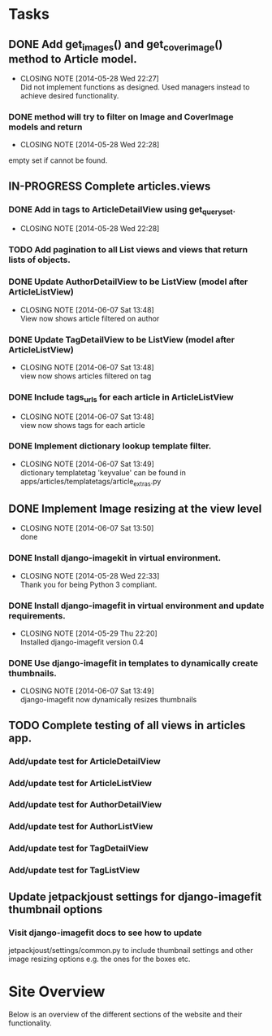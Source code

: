 * Tasks
** DONE Add get_images() and get_cover_image() method to Article model.
   CLOSED: [2014-05-28 Wed 22:24]
   - CLOSING NOTE [2014-05-28 Wed 22:27] \\
     Did not implement functions as designed.  Used managers instead to achieve desired functionality.
*** DONE method will try to filter on Image and CoverImage models and return
    CLOSED: [2014-05-28 Wed 22:27]
    - CLOSING NOTE [2014-05-28 Wed 22:28]
    empty set if cannot be found.
** IN-PROGRESS Complete articles.views
*** DONE Add in tags to ArticleDetailView using get_queryset.
    CLOSED: [2014-05-28 Wed 22:28]
    - CLOSING NOTE [2014-05-28 Wed 22:28]
*** TODO Add pagination to all List views and views that return lists of objects.
*** DONE Update AuthorDetailView to be ListView (model after ArticleListView)
    CLOSED: [2014-06-07 Sat 13:47]
    - CLOSING NOTE [2014-06-07 Sat 13:48] \\
      View now shows article filtered on author
*** DONE Update TagDetailView to be ListView (model after ArticleListView)
    CLOSED: [2014-06-07 Sat 13:48]
    - CLOSING NOTE [2014-06-07 Sat 13:48] \\
      view now shows articles filtered on tag
*** DONE Include tags_urls for each article in ArticleListView
    CLOSED: [2014-06-07 Sat 13:48]
    - CLOSING NOTE [2014-06-07 Sat 13:48] \\
      view now shows tags for each article
*** DONE Implement dictionary lookup template filter.
    CLOSED: [2014-06-07 Sat 13:48]
    - CLOSING NOTE [2014-06-07 Sat 13:49] \\
      dictionary templatetag 'keyvalue' can be found in apps/articles/templatetags/article_extras.py
** DONE Implement Image resizing at the view level
   CLOSED: [2014-06-07 Sat 13:50]
   - CLOSING NOTE [2014-06-07 Sat 13:50] \\
     done
*** DONE Install django-imagekit in virtual environment.
    CLOSED: [2014-05-28 Wed 22:33]
    - CLOSING NOTE [2014-05-28 Wed 22:33] \\
      Thank you for being Python 3 compliant.
*** DONE Install django-imagefit in virtual environment and update requirements.
    CLOSED: [2014-05-29 Thu 22:20]
    - CLOSING NOTE [2014-05-29 Thu 22:20] \\
      Installed django-imagefit version 0.4
*** DONE Use django-imagefit in templates to dynamically create thumbnails.
    CLOSED: [2014-06-07 Sat 13:49]
    - CLOSING NOTE [2014-06-07 Sat 13:49] \\
      django-imagefit now dynamically resizes thumbnails
** TODO Complete testing of all views in articles app.
*** Add/update test for ArticleDetailView
*** Add/update test for ArticleListView
*** Add/update test for AuthorDetailView



*** Add/update test for AuthorListView
*** Add/update test for TagDetailView
*** Add/update test for TagListView

** Update jetpackjoust settings for django-imagefit thumbnail options
*** Visit django-imagefit docs to see how to update
jetpackjoust/settings/common.py to include thumbnail settings and other
image resizing options e.g. the ones for the boxes etc.











* Site Overview
Below is an overview of the different sections of the website and their
functionality.
